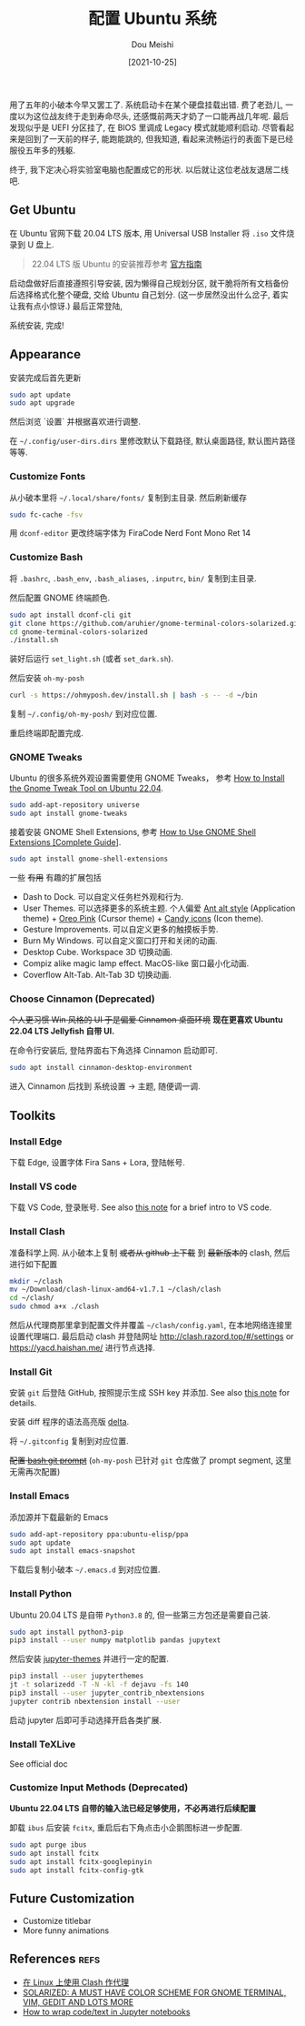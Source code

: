 #+TITLE: 配置 Ubuntu 系统
#+AUTHOR: Dou Meishi
#+DATE: [2021-10-25]
#+FILETAGS: tool

用了五年的小破本今早又罢工了.
系统启动卡在某个硬盘挂载出错.
费了老劲儿, 一度以为这位战友终于走到寿命尽头,
还感慨前两天才奶了一口能再战几年呢.
最后发现似乎是 UEFI 分区挂了,
在 BIOS 里调成 Legacy 模式就能顺利启动.
尽管看起来是回到了一天前的样子,
能跑能跳的,
但我知道,
看起来流畅运行的表面下是已经服役五年多的残躯.

终于, 我下定决心将实验室电脑也配置成它的形状.
以后就让这位老战友退居二线吧.

** Get Ubuntu

在 Ubuntu 官网下载 20.04 LTS 版本,
用 Universal USB Installer 将 ~.iso~ 文件烧录到 U 盘上.

#+BEGIN_QUOTE
22.04 LTS 版 Ubuntu 的安装推荐参考 [[https://ubuntu.com/tutorials/install-ubuntu-desktop#1-overview][官方指南]]
#+END_QUOTE

启动盘做好后直接遵照引导安装,
因为懒得自己规划分区,
就干脆将所有文档备份后选择格式化整个硬盘,
交给 Ubuntu 自己划分.
(这一步居然没出什么岔子,
着实让我有点小惊讶.)
最后正常登陆,

系统安装, 完成!

** Appearance

安装完成后首先更新

#+BEGIN_SRC bash
sudo apt update
sudo apt upgrade
#+END_SRC

然后浏览 `设置` 并根据喜欢进行调整.

在 =~/.config/user-dirs.dirs= 里修改默认下载路径, 默认桌面路径, 默认图片路径等等.

*** Customize Fonts

从小破本里将 =~/.local/share/fonts/= 复制到主目录.
然后刷新缓存

#+BEGIN_SRC bash
sudo fc-cache -fsv
#+END_SRC

用 ~dconf-editor~ 更改终端字体为 FiraCode Nerd Font Mono Ret 14

*** Customize Bash

将 ~.bashrc~, ~.bash_env~, ~.bash_aliases~, ~.inputrc~, ~bin/~ 复制到主目录.

然后配置 GNOME 终端颜色.

#+begin_src bash
sudo apt install dconf-cli git
git clone https://github.com/aruhier/gnome-terminal-colors-solarized.git
cd gnome-terminal-colors-solarized
./install.sh
#+end_src

装好后运行 ~set_light.sh~ (或者 ~set_dark.sh~).

然后安装 ~oh-my-posh~

#+begin_src bash
curl -s https://ohmyposh.dev/install.sh | bash -s -- -d ~/bin
#+end_src

复制 =~/.config/oh-my-posh/= 到对应位置.

重启终端即配置完成.

*** GNOME Tweaks

Ubuntu 的很多系统外观设置需要使用 GNOME Tweaks，
参考 [[https://linuxhint.com/gnome_tweak_installation_ubuntu/][How to Install the Gnome Tweak Tool on Ubuntu 22.04]].

#+BEGIN_SRC bash
sudo add-apt-repository universe
sudo apt install gnome-tweaks
#+END_SRC

接着安装 GNOME Shell Extensions, 参考 [[https://itsfoss.com/gnome-shell-extensions/][How to Use GNOME Shell Extensions [Complete Guide]]].

#+BEGIN_SRC bash
sudo apt install gnome-shell-extensions
#+END_SRC

一些 +有用+ 有趣的扩展包括

- Dash to Dock. 可以自定义任务栏外观和行为.
- User Themes. 可以选择更多的系统主题. 个人偏爱 [[https://www.gnome-look.org/p/1099856/][Ant alt style]] (Application theme) + [[https://www.gnome-look.org/p/1360254][Oreo Pink]] (Cursor theme) + [[https://www.pling.com/s/Gnome/p/1305251][Candy icons]] (Icon theme).
- Gesture Improvements. 可以自定义更多的触摸板手势.
- Burn My Windows. 可以自定义窗口打开和关闭的动画.
- Desktop Cube. Workspace 3D 切换动画.
- Compiz alike magic lamp effect. MacOS-like 窗口最小化动画.
- Coverflow Alt-Tab. Alt-Tab 3D 切换动画.

*** Choose Cinnamon (Deprecated)

+个人更习惯 Win 风格的 UI
于是偏爱 Cinnamon 桌面环境+
*现在更喜欢 Ubuntu 22.04 LTS Jellyfish 自带 UI.*

在命令行安装后, 登陆界面右下角选择 Cinnamon 启动即可.

#+BEGIN_SRC bash
sudo apt install cinnamon-desktop-environment
#+END_SRC

进入 Cinnamon 后找到 系统设置 -> 主题,
随便调一调.

** Toolkits

*** Install Edge

下载 Edge, 设置字体 Fira Sans + Lora, 登陆帐号.

*** Install VS code

下载 VS Code, 登录账号. See also [[../2023-04-06-IntroVSCode/notes.org][this note]] for a brief intro to VS code.

*** Install Clash

准备科学上网.
从小破本上复制 +或者从 github 上下载+ 到 +最新版本的+ clash,
然后进行如下配置

#+BEGIN_SRC bash
mkdir ~/clash
mv ~/Download/clash-linux-amd64-v1.7.1 ~/clash/clash
cd ~/clash/
sudo chmod a+x ./clash
#+END_SRC

然后从代理商那里拿到配置文件并覆盖 =~/clash/config.yaml=,
在本地网络连接里设置代理端口.
最后启动 clash 并登陆网址 [[http://clash.razord.top/#/settings]] or [[https://yacd.haishan.me/]] 进行节点选择.

*** Install Git

安装 ~git~ 后登陆 GitHub, 按照提示生成 SSH key 并添加.
See also [[../2023-04-05-ConfigGit/notes.org][this note]] for details.

安装 diff 程序的语法高亮版 [[https://github.com/dandavison/delta][delta]].

将 =~/.gitconfig= 复制到对应位置.

+配置 [[https://github.com/magicmonty/bash-git-prompt][bash git prompt]]+ (~oh-my-posh~ 已针对 ~git~ 仓库做了 prompt segment, 这里无需再次配置)

*** Install Emacs

添加源并下载最新的 Emacs

#+BEGIN_SRC bash
sudo add-apt-repository ppa:ubuntu-elisp/ppa
sudo apt update
sudo apt install emacs-snapshot
#+END_SRC

下载后复制小破本 =~/.emacs.d= 到对应位置.

*** Install Python

Ubuntu 20.04 LTS 是自带 =Python3.8= 的,
但一些第三方包还是需要自己装.

#+begin_src bash
sudo apt install python3-pip
pip3 install --user numpy matplotlib pandas jupytext
#+end_src

然后安装 [[https://github.com/dunovank/jupyter-themes][jupyter-themes]] 并进行一定的配置.

#+begin_src bash
pip3 install --user jupyterthemes
jt -t solarizedd -T -N -kl -f dejavu -fs 140
pip3 install --user jupyter_contrib_nbextensions
jupyter contrib nbextension install --user
#+end_src

启动 jupyter 后即可手动选择开启各类扩展.

*** Install TeXLive

See official doc

*** Customize Input Methods (Deprecated)

*Ubuntu 22.04 LTS 自带的输入法已经足够使用，不必再进行后续配置*

卸载 ~ibus~ 后安装 ~fcitx~, 重启后右下角点击小企鹅图标进一步配置.

#+BEGIN_SRC bash
sudo apt purge ibus
sudo apt install fcitx
sudo apt install fcitx-googlepinyin
sudo apt install fcitx-config-gtk
#+END_SRC

** Future Customization

- Customize titlebar
- More funny animations

** References                                                         :refs:

- [[https://einverne.github.io/post/2021/03/linux-use-clash.html][在 Linux 上使用 Clash 作代理]]
- [[http://www.webupd8.org/2011/04/solarized-must-have-color-paletter-for.html][SOLARIZED: A MUST HAVE COLOR SCHEME FOR GNOME TERMINAL, VIM, GEDIT AND LOTS MORE]]
- [[https://stackoverflow.com/questions/36419342/how-to-wrap-code-text-in-jupyter-notebooks][How to wrap code/text in Jupyter notebooks]]

